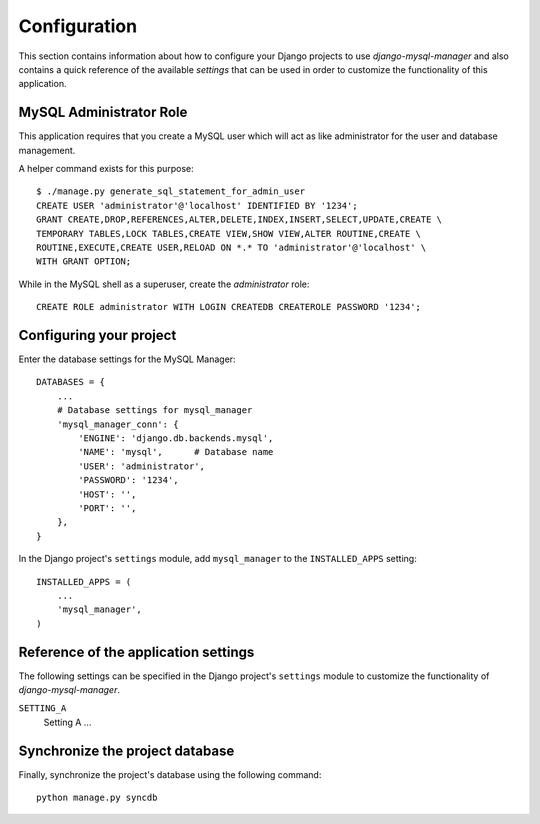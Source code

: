 
=============
Configuration
=============

This section contains information about how to configure your Django projects
to use *django-mysql-manager* and also contains a quick reference of the available
*settings* that can be used in order to customize the functionality of this
application.


MySQL Administrator Role
========================
This application requires that you create a MySQL user which will act as like
administrator for the user and database management.

A helper command exists for this purpose::

    $ ./manage.py generate_sql_statement_for_admin_user
    CREATE USER 'administrator'@'localhost' IDENTIFIED BY '1234';
    GRANT CREATE,DROP,REFERENCES,ALTER,DELETE,INDEX,INSERT,SELECT,UPDATE,CREATE \
    TEMPORARY TABLES,LOCK TABLES,CREATE VIEW,SHOW VIEW,ALTER ROUTINE,CREATE \
    ROUTINE,EXECUTE,CREATE USER,RELOAD ON *.* TO 'administrator'@'localhost' \
    WITH GRANT OPTION;

While in the MySQL shell as a superuser, create the *administrator* role::

    CREATE ROLE administrator WITH LOGIN CREATEDB CREATEROLE PASSWORD '1234';


Configuring your project
========================

Enter the database settings for the MySQL Manager::

    DATABASES = {
        ...
        # Database settings for mysql_manager
        'mysql_manager_conn': {
            'ENGINE': 'django.db.backends.mysql',
            'NAME': 'mysql',      # Database name
            'USER': 'administrator',
            'PASSWORD': '1234',
            'HOST': '',
            'PORT': '',
        },
    }

In the Django project's ``settings`` module, add ``mysql_manager`` to the
``INSTALLED_APPS`` setting::

    INSTALLED_APPS = (
        ...
        'mysql_manager',
    )


Reference of the application settings
=====================================

The following settings can be specified in the Django project's ``settings``
module to customize the functionality of *django-mysql-manager*.

``SETTING_A``
    Setting A ...


Synchronize the project database
================================

Finally, synchronize the project's database using the following command::

    python manage.py syncdb

